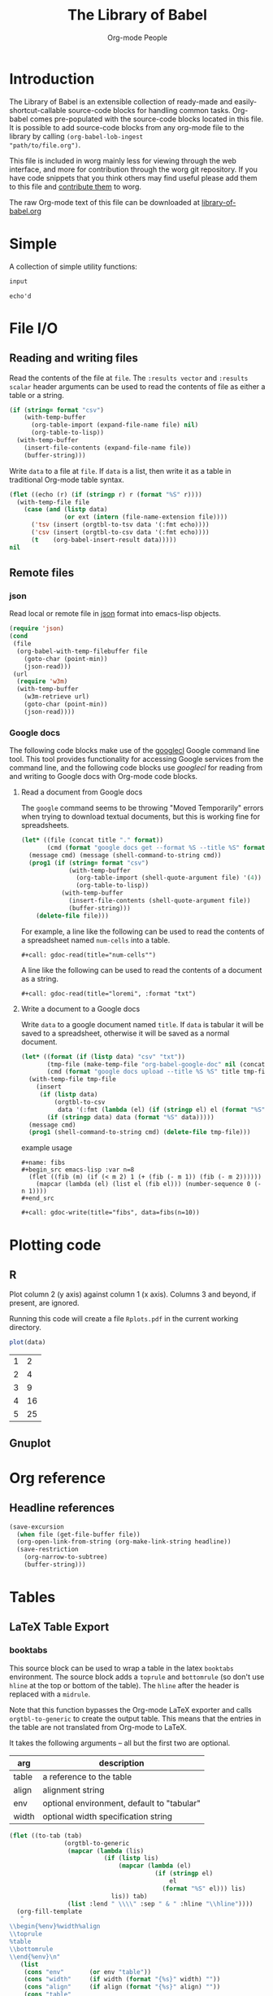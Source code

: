 # Created 2020-10-24 Sat 13:52
#+TITLE: The Library of Babel
#+AUTHOR: Org-mode People

* Introduction

The Library of Babel is an extensible collection of ready-made and
easily-shortcut-callable source-code blocks for handling common tasks.
Org-babel comes pre-populated with the source-code blocks located in
this file.  It is possible to add source-code blocks from any org-mode
file to the library by calling =(org-babel-lob-ingest
"path/to/file.org")=.

This file is included in worg mainly less for viewing through the web
interface, and more for contribution through the worg git repository.
If you have code snippets that you think others may find useful please
add them to this file and [[file:./worg-git.org::#contribute-to-worg][contribute them]] to worg.

The raw Org-mode text of this file can be downloaded at
[[https://orgmode.org/worg/library-of-babel.org][library-of-babel.org]]

* Simple

A collection of simple utility functions:

#+name: echo
#+begin_src emacs-lisp :var input="echo'd"
input
#+end_src

#+RESULTS: echo
: echo'd

* File I/O

** Reading and writing files

Read the contents of the file at =file=.  The =:results vector= and
=:results scalar= header arguments can be used to read the contents of
file as either a table or a string.

#+name: read
#+begin_src emacs-lisp :var file="" :var format=""
(if (string= format "csv")
    (with-temp-buffer
      (org-table-import (expand-file-name file) nil)
      (org-table-to-lisp))
  (with-temp-buffer
    (insert-file-contents (expand-file-name file))
    (buffer-string)))
#+end_src

Write =data= to a file at =file=.  If =data= is a list, then write it
as a table in traditional Org-mode table syntax.

#+name: write
#+begin_src emacs-lisp :var data="" :var file="" :var ext='()
(flet ((echo (r) (if (stringp r) r (format "%S" r))))
  (with-temp-file file
    (case (and (listp data)
               (or ext (intern (file-name-extension file))))
      ('tsv (insert (orgtbl-to-tsv data '(:fmt echo))))
      ('csv (insert (orgtbl-to-csv data '(:fmt echo))))
      (t    (org-babel-insert-result data)))))
nil
#+end_src

** Remote files

*** json

Read local or remote file in [[http://www.json.org/][json]] format into emacs-lisp objects.

#+name: json
#+begin_src emacs-lisp :var file='() :var url='()
(require 'json)
(cond
 (file
  (org-babel-with-temp-filebuffer file
    (goto-char (point-min))
    (json-read)))
 (url
  (require 'w3m)
  (with-temp-buffer
    (w3m-retrieve url)
    (goto-char (point-min))
    (json-read))))
#+end_src

*** Google docs

The following code blocks make use of the [[http://code.google.com/p/googlecl/][googlecl]] Google command line
tool.  This tool provides functionality for accessing Google services
from the command line, and the following code blocks use /googlecl/
for reading from and writing to Google docs with Org-mode code blocks.

**** Read a document from Google docs

The =google= command seems to be throwing "Moved Temporarily" errors
when trying to download textual documents, but this is working fine
for spreadsheets.

#+name: gdoc-read
#+begin_src emacs-lisp :var title="example" :var format="csv"
(let* ((file (concat title "." format))
       (cmd (format "google docs get --format %S --title %S" format title)))
  (message cmd) (message (shell-command-to-string cmd))
  (prog1 (if (string= format "csv")
             (with-temp-buffer
               (org-table-import (shell-quote-argument file) '(4))
               (org-table-to-lisp))
           (with-temp-buffer
             (insert-file-contents (shell-quote-argument file))
             (buffer-string)))
    (delete-file file)))
#+end_src

For example, a line like the following can be used to read the
contents of a spreadsheet named =num-cells= into a table.
: #+call: gdoc-read(title="num-cells"")


A line like the following can be used to read the contents of a
document as a string.

: #+call: gdoc-read(title="loremi", :format "txt")

**** Write a document to a Google docs

Write =data= to a google document named =title=.  If =data= is tabular
it will be saved to a spreadsheet, otherwise it will be saved as a
normal document.

#+name: gdoc-write
#+begin_src emacs-lisp :var title="babel-upload" :var data=fibs(n=10) :results silent
(let* ((format (if (listp data) "csv" "txt"))
       (tmp-file (make-temp-file "org-babel-google-doc" nil (concat "." format)))
       (cmd (format "google docs upload --title %S %S" title tmp-file)))
  (with-temp-file tmp-file
    (insert
     (if (listp data)
         (orgtbl-to-csv
          data '(:fmt (lambda (el) (if (stringp el) el (format "%S" el)))))
       (if (stringp data) data (format "%S" data)))))
  (message cmd)
  (prog1 (shell-command-to-string cmd) (delete-file tmp-file)))
#+end_src

example usage
: #+name: fibs
: #+begin_src emacs-lisp :var n=8
:   (flet ((fib (m) (if (< m 2) 1 (+ (fib (- m 1)) (fib (- m 2))))))
:     (mapcar (lambda (el) (list el (fib el))) (number-sequence 0 (- n 1))))
: #+end_src
:
: #+call: gdoc-write(title="fibs", data=fibs(n=10))

* Plotting code

** R

Plot column 2 (y axis) against column 1 (x axis). Columns 3 and
beyond, if present, are ignored.

Running this code will create a file =Rplots.pdf= in the current working directory.

#+name: R-plot
#+begin_src R :var data=R-plot-example-data
plot(data)
#+end_src

#+name: R-plot-example-data
| 1 |  2 |
| 2 |  4 |
| 3 |  9 |
| 4 | 16 |
| 5 | 25 |

#+call: R-plot(data=R-plot-example-data)

** Gnuplot

* Org reference

** Headline references

#+name: headline
#+begin_src emacs-lisp :var headline=top :var file='()
(save-excursion
  (when file (get-file-buffer file))
  (org-open-link-from-string (org-make-link-string headline))
  (save-restriction
    (org-narrow-to-subtree)
    (buffer-string)))
#+end_src

#+call: headline(headline="headline references")

* Tables

** LaTeX Table Export

*** booktabs

This source block can be used to wrap a table in the latex =booktabs=
environment. The source block adds a =toprule= and =bottomrule= (so
don't use =hline= at the top or bottom of the table).  The =hline=
after the header is replaced with a =midrule=.

Note that this function bypasses the Org-mode LaTeX exporter and calls
=orgtbl-to-generic= to create the output table.  This means that the
entries in the table are not translated from Org-mode to LaTeX.

It takes the following arguments -- all but the first two are
optional.

| arg   | description                                |
|-------+--------------------------------------------|
| table | a reference to the table                   |
| align | alignment string                           |
| env   | optional environment, default to "tabular" |
| width | optional width specification string        |

#+name: booktabs
#+begin_src emacs-lisp :var table='((:head) hline (:body)) :var align='() :var env="tabular" :var width='() :noweb yes :results latex
(flet ((to-tab (tab)
               (orgtbl-to-generic
                (mapcar (lambda (lis)
                          (if (listp lis)
                              (mapcar (lambda (el)
                                        (if (stringp el)
                                            el
                                          (format "%S" el))) lis)
                            lis)) tab)
                (list :lend " \\\\" :sep " & " :hline "\\hline"))))
  (org-fill-template
   "
\\begin{%env}%width%align
\\toprule
%table
\\bottomrule
\\end{%env}\n"
   (list
    (cons "env"       (or env "table"))
    (cons "width"     (if width (format "{%s}" width) ""))
    (cons "align"     (if align (format "{%s}" align) ""))
    (cons "table"
          ;; only use \midrule if it looks like there are column headers
          (if (equal 'hline (second table))
              (concat (to-tab (list (first table)))
                      "\n\\midrule\n"
                      (to-tab (cddr table)))
            (to-tab table))))))
#+end_src

*** longtable

This block can be used to wrap a table in the latex =longtable=
environment, it takes the following arguments -- all but the first two
are optional.

| arg       | description                                                 |
|-----------+-------------------------------------------------------------|
| table     | a reference to the table                                    |
| align     | optional alignment string                                   |
| width     | optional width specification string                         |
| hline     | the string to use as hline separator, defaults to "\\hline" |
| head      | optional "head" string                                      |
| firsthead | optional "firsthead" string                                 |
| foot      | optional "foot" string                                      |
| lastfoot  | optional "lastfoot" string                                  |

#+name: longtable
#+begin_src emacs-lisp :var table='((:table)) :var align='() :var width='() :var hline="\\hline" :var firsthead='() :var head='() :var foot='() :var lastfoot='() :noweb yes :results latex
(org-fill-template
 "
\\begin{longtable}%width%align
%firsthead
%head
%foot
%lastfoot

%table
\\end{longtable}\n"
 (list
  (cons "width"     (if width (format "{%s}" width) ""))
  (cons "align"     (if align (format "{%s}" align) ""))
  (cons "firsthead" (if firsthead (concat firsthead "\n\\endfirsthead\n") ""))
  (cons "head"      (if head (concat head "\n\\endhead\n") ""))
  (cons "foot"      (if foot (concat foot "\n\\endfoot\n") ""))
  (cons "lastfoot"  (if lastfoot (concat lastfoot "\n\\endlastfoot\n") ""))
  (cons "table" (orgtbl-to-generic
                 (mapcar (lambda (lis)
                           (if (listp lis)
                               (mapcar (lambda (el)
                                         (if (stringp el)
                                             el
                                           (format "%S" el))) lis)
                             lis)) table)
                 (list :lend " \\\\" :sep " & " :hline hline)))))
#+end_src

*** booktabs-notes

This source block builds on [[booktabs]].  It accepts two additional
arguments, both of which are optional.

#+name: arguments
| arg    | description                                          |
|--------+------------------------------------------------------|
| notes  | an org-mode table with footnotes                     |
| lspace | if non-nil, insert =addlinespace= after =bottomrule= |

An example footnote to the =arguments= table specifies the column
span. Note the use of LaTeX, rather than Org-mode, markup.

#+name: arguments-notes
| \multicolumn{2}{l}{This is a footnote to the \emph{arguments} table.} |

#+name: booktabs-notes
#+begin_src emacs-lisp :var table='((:head) hline (:body)) :var notes='() :var align='() :var env="tabular" :var width='() :var lspace='() :noweb yes :results latex
(flet ((to-tab (tab)
               (orgtbl-to-generic
                (mapcar (lambda (lis)
                          (if (listp lis)
                              (mapcar (lambda (el)
                                        (if (stringp el)
                                            el
                                          (format "%S" el))) lis)
                            lis)) tab)
                (list :lend " \\\\" :sep " & " :hline "\\hline"))))
  (org-fill-template
   "
  \\begin{%env}%width%align
  \\toprule
  %table
  \\bottomrule%spacer
  %notes
  \\end{%env}\n"
   (list
    (cons "env"       (or env "table"))
    (cons "width"     (if width (format "{%s}" width) ""))
    (cons "align"     (if align (format "{%s}" align) ""))
    (cons "spacer"    (if lspace "\\addlinespace" ""))
    (cons "table"
          ;; only use \midrule if it looks like there are column headers
          (if (equal 'hline (second table))
              (concat (to-tab (list (first table)))
                      "\n\\midrule\n"
                      (to-tab (cddr table)))
            (to-tab table)))
    (cons "notes" (if notes (to-tab notes) ""))
    )))
#+end_src

** Elegant lisp for transposing a matrix

#+name: transpose-example
| 1 | 2 | 3 |
| 4 | 5 | 6 |

#+name: transpose
#+begin_src emacs-lisp :var table=transpose-example
(apply #'mapcar* #'list table)
#+end_src

#+name:
| 1 | 4 |
| 2 | 5 |
| 3 | 6 |

** Convert every element of a table to a string

#+name: hetero-table
| 1 | 2 | 3 |
| a | b | c |

#+name: all-to-string
#+begin_src emacs-lisp :var tbl='()
(defun all-to-string (tbl)
  (if (listp tbl)
      (mapcar #'all-to-string tbl)
    (if (stringp tbl)
        tbl
      (format "%s" tbl))))
(all-to-string tbl)
#+end_src

#+begin_src emacs-lisp :var tbl=hetero-table
(mapcar (lambda (row) (mapcar (lambda (cell) (stringp cell)) row)) tbl)
#+end_src

#+name:
| nil | nil | nil |
| t   | t   | t   |

#+begin_src emacs-lisp :var tbl=all-to-string(hetero-table)
(mapcar (lambda (row) (mapcar (lambda (cell) (stringp cell)) row)) tbl)
#+end_src

#+name:
| t | t | t |
| t | t | t |

* Misc

** File-specific Version Control logging
This function will attempt to retrieve the entire commit log for the
file associated with the current buffer and insert this log into the
export. The function uses the Emacs VC commands to interface to the
local version control system, but has only been tested to work with
Git. 'limit' is currently unsupported.

#+name: vc-log
#+header: :var limit=-1
#+header: :var buf=(buffer-name (current-buffer))
#+begin_src emacs-lisp
;; Most of this code is copied from vc.el vc-print-log
(require 'vc)
(when (vc-find-backend-function
       (vc-backend (buffer-file-name (get-buffer buf))) 'print-log)
  (let ((limit -1)
        (vc-fileset nil)
        (backend nil)
        (files nil))
    (with-current-buffer (get-buffer buf)
      (setq vc-fileset (vc-deduce-fileset t)) ; FIXME: Why t? --Stef
      (setq backend (car vc-fileset))
      (setq files (cadr vc-fileset)))
    (with-temp-buffer
      (let ((status (vc-call-backend
                     backend 'print-log files (current-buffer))))
        (when (and (processp status)   ; Make sure status is a process
                   (= 0 (process-exit-status status))) ; which has not terminated
          (while (not (eq 'exit (process-status status)))
            (sit-for 1 t)))
        (buffer-string)))))
#+end_src

** Trivial python code blocks

#+name: python-identity
#+begin_src python :var a=1
a
#+end_src

#+name: python-add
#+begin_src python :var a=1 :var b=2
a + b
#+end_src

** Arithmetic

#+name: lob-add
#+begin_src emacs-lisp :var a=0 :var b=0
(+ a b)
#+end_src

#+name: lob-minus
#+begin_src emacs-lisp :var a=0 :var b=0
(- a b)
#+end_src

#+name: lob-times
#+begin_src emacs-lisp :var a=0 :var b=0
(* a b)
#+end_src

#+name: lob-div
#+begin_src emacs-lisp :var a=0 :var b=0
(/ a b)
#+end_src

* GANTT Charts

The =elispgantt= source block was sent to the mailing list by Eric
Fraga.  It was modified slightly by Tom Dye.

#+name: elispgantt
#+begin_src emacs-lisp :var table=gantttest
(let ((dates "")
      (entries (nthcdr 2 table))
      (milestones "")
      (nmilestones 0)
      (ntasks 0)
      (projecttime 0)
      (tasks "")
      (xlength 1))
  (message "Initial: %s\n" table)
  (message "Entries: %s\n" entries)
  (while entries
    (let ((entry (first entries)))
      (if (listp entry)
          (let ((id (first entry))
                (type (nth 1 entry))
                (label (nth 2 entry))
                (task (nth 3 entry))
                (dependencies (nth 4 entry))
                (start (nth 5 entry))
                (duration (nth 6 entry))
                (end (nth 7 entry))
                (alignment (nth 8 entry)))
            (if (> start projecttime) (setq projecttime start))
            (if (string= type "task")
                (let ((end (+ start duration))
                      (textposition (+ start (/ duration 2)))
                      (flush ""))
                  (if (string= alignment "left")
                      (progn
                        (setq textposition start)
                        (setq flush "[left]"))
                    (if (string= alignment "right")
                        (progn
                          (setq textposition end)
                          (setq flush "[right]"))))
                  (setq tasks
                        (format "%s  \\gantttask{%s}{%s}{%d}{%d}{%d}{%s}\n"
                                tasks label task start end textposition flush))
                  (setq ntasks (+ 1 ntasks))
                  (if (> end projecttime)
                      (setq projecttime end)))
              (if (string= type "milestone")
                  (progn
                    (setq milestones
                          (format
                           "%s  \\ganttmilestone{$\\begin{array}{c}\\mbox{%s}\\\\ \\mbox{%s}\\end{array}$}{%d}\n"
                           milestones label task start))
                    (setq nmilestones (+ 1 nmilestones)))
                (if (string= type "date")
                    (setq dates (format "%s  \\ganttdateline{%s}{%d}\n"
                                        dates label start))
                  (message "Ignoring entry with type %s\n" type)))))
        (message "Ignoring non-list entry %s\n" entry)) ; end if list entry
      (setq entries (cdr entries))))  ; end while entries left
  (format "\\pgfdeclarelayer{background}
\\pgfdeclarelayer{foreground}
\\pgfsetlayers{background,foreground}
\\renewcommand{\\ganttprojecttime}{%d}
\\renewcommand{\\ganttntasks}{%d}
\\noindent
\\begin{tikzpicture}[y=-0.75cm,x=0.75\\textwidth]
  \\begin{pgfonlayer}{background}
    \\draw[very thin, red!10!white] (0,1+\\ganttntasks) grid [ystep=0.75cm,xstep=1/\\ganttprojecttime] (1,0);
    \\draw[\\ganttdatelinecolour] (0,0) -- (1,0);
    \\draw[\\ganttdatelinecolour] (0,1+\\ganttntasks) -- (1,1+\\ganttntasks);
  \\end{pgfonlayer}
%s
%s
%s
\\end{tikzpicture}" projecttime ntasks tasks milestones dates))
#+end_src

* Available languages

** From Org's core

| Language   | Identifier | Language       | Identifier |
|------------+------------+----------------+------------|
| Asymptote  | asymptote  | Awk            | awk        |
| Emacs Calc | calc       | C              | C          |
| C++        | C++        | Clojure        | clojure    |
| CSS        | css        | ditaa          | ditaa      |
| Graphviz   | dot        | Emacs Lisp     | emacs-lisp |
| gnuplot    | gnuplot    | Haskell        | haskell    |
| Javascript | js         | LaTeX          | latex      |
| Ledger     | ledger     | Lisp           | lisp       |
| Lilypond   | lilypond   | MATLAB         | matlab     |
| Mscgen     | mscgen     | Objective Caml | ocaml      |
| Octave     | octave     | Org-mode       | org        |
|            |            | Perl           | perl       |
| Plantuml   | plantuml   | Python         | python     |
| R          | R          | Ruby           | ruby       |
| Sass       | sass       | Scheme         | scheme     |
| GNU Screen | screen     | shell          | sh         |
| SQL        | sql        | SQLite         | sqlite     |

** From Org's contrib/babel/langs

- ob-oz.el, by Torsten Anders and Eric Schulte
- ob-fomus.el, by Torsten Anders

